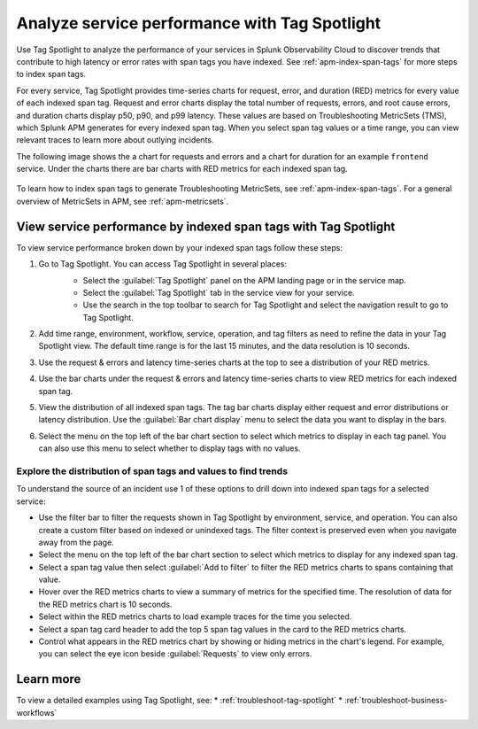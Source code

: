 .. _apm-tag-spotlight:

Analyze service performance with Tag Spotlight
*****************************************************************************

.. meta::
   :description: Learn how to view metrics for every indexed span tag for a service in a single window in Splunk Observability Cloud.

Use Tag Spotlight to analyze the performance of your services in Splunk Observability Cloud to discover trends that contribute to high latency or error rates with span tags you have indexed. See :ref:`apm-index-span-tags` for more steps to index span tags. 

For every service, Tag Spotlight provides time-series charts for request, error, and duration (RED) metrics for every value of each indexed span tag. Request and error charts display the total number of requests, errors, and root cause errors, and duration charts display p50, p90, and p99 latency. These values are based on Troubleshooting MetricSets (TMS), which Splunk APM generates for every indexed span tag. When you select span tag values or a time range, you can view relevant traces to learn more about outlying incidents.

The following image shows the a chart for requests and errors and a chart for duration for an example ``frontend`` service. Under the charts there are bar charts with RED metrics for each indexed span tag.

   .. image:: /_images/apm/span-tags/tag-spotlight-01.png  
      :alt: This image shows the requests and errors of an example frontend service broken down by indexed span tag.

To learn how to index span tags to generate Troubleshooting MetricSets, see :ref:`apm-index-span-tags`. For a general overview of MetricSets in APM, see :ref:`apm-metricsets`. 

View service performance by indexed span tags with Tag Spotlight
================================================================
To view service performance broken down by your indexed span tags follow these steps:

#. Go to Tag Spotlight. You can access Tag Spotlight in several places:
     * Select the :guilabel:`Tag Spotlight` panel on the APM landing page or in the service map. 
     * Select the :guilabel:`Tag Spotlight` tab in the service view for your service.
     * Use the search in the top toolbar to search for Tag Spotlight and select the navigation result to go to Tag Spotlight.

     ..  image:: /_images/apm/span-tags/tag-spotlight-02.gif
         :width: 99%
         :alt: This animation shows the user searching for Tag Spotlight. 

#. Add time range, environment, workflow, service, operation, and tag filters as need to refine the data in your Tag Spotlight view. The default time range is for the last 15 minutes, and the data resolution is 10 seconds.
#. Use the request & errors and latency time-series charts at the top to see a distribution of your RED metrics.
#. Use the bar charts under the request & errors and latency time-series charts to view RED metrics for each indexed span tag.
#. View the distribution of all indexed span tags. The tag bar charts display either request and error distributions or latency distribution. Use the :guilabel:`Bar chart display` menu to select the data you want to display in the bars. 
#. Select the menu on the top left of the bar chart section to select which metrics to display in each tag panel. You can also use this menu to select whether to display tags with no values.

Explore the distribution of span tags and values to find trends
----------------------------------------------------------------------

To understand the source of an incident use 1 of these options to drill down into indexed span tags for a selected service:

- Use the filter bar to filter the requests shown in Tag Spotlight by environment, service, and operation. You can also create a custom filter based on indexed or unindexed tags. The filter context is preserved even when you navigate away from the page. 

- Select the menu on the top left of the bar chart section to select which metrics to display for any indexed span tag.  
  
- Select a span tag value then select :guilabel:`Add to filter` to filter the RED metrics charts to spans containing that value. 

- Hover over the RED metrics charts to view a summary of metrics for the specified time. The resolution of data for the RED metrics chart is 10 seconds. 

- Select within the RED metrics charts to load example traces for the time you selected.

- Select a span tag card header to add the top 5 span tag values in the card to the RED metrics charts.

- Control what appears in the RED metrics chart by showing or hiding metrics in the chart's legend. For example, you can select the eye icon beside :guilabel:`Requests` to view only errors.  

Learn more
================================================================

To view a detailed examples using Tag Spotlight, see: 
* :ref:`troubleshoot-tag-spotlight`
* :ref:`troubleshoot-business-workflows` 

